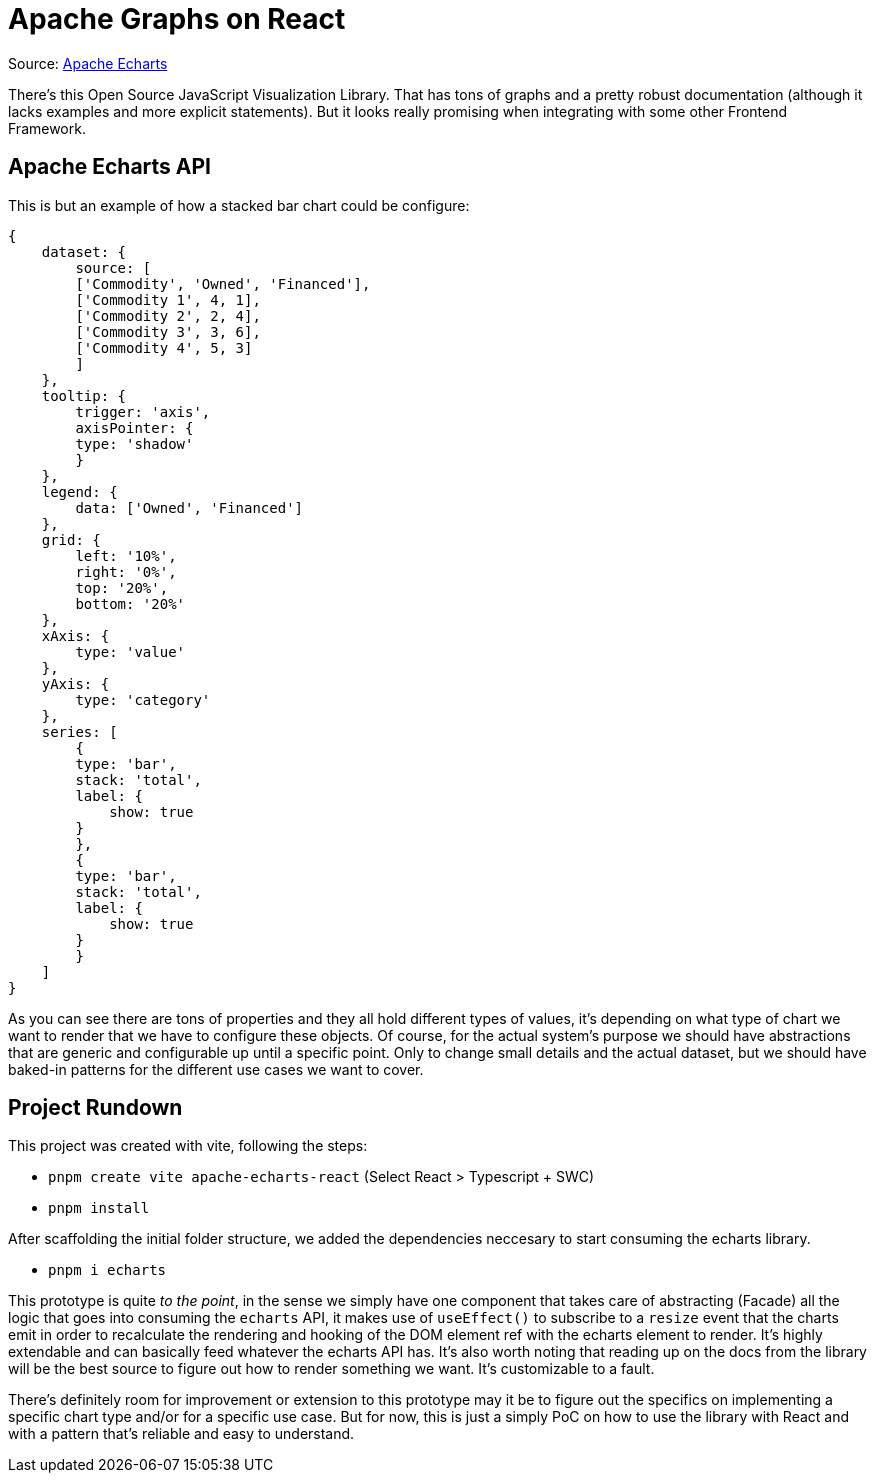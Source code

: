 = Apache Graphs on React

Source: https://echarts.apache.org/examples/en/index.html#chart-type-graphic[Apache Echarts]

There's this Open Source JavaScript Visualization Library. That has tons of graphs and 
a pretty robust documentation (although it lacks examples and more explicit statements). 
But it looks really promising when integrating with some other Frontend Framework.

== Apache Echarts API

This is but an example of how a stacked bar chart could be configure:

[source, javascript]
----
{
    dataset: {
        source: [
        ['Commodity', 'Owned', 'Financed'],
        ['Commodity 1', 4, 1],
        ['Commodity 2', 2, 4],
        ['Commodity 3', 3, 6],
        ['Commodity 4', 5, 3]
        ]
    },
    tooltip: {
        trigger: 'axis',
        axisPointer: {
        type: 'shadow'
        }
    },
    legend: {
        data: ['Owned', 'Financed']
    },
    grid: {
        left: '10%',
        right: '0%',
        top: '20%',
        bottom: '20%'
    },
    xAxis: {
        type: 'value'
    },
    yAxis: {
        type: 'category'
    },
    series: [
        {
        type: 'bar',
        stack: 'total',
        label: {
            show: true
        }
        },
        {
        type: 'bar',
        stack: 'total',
        label: {
            show: true
        }
        }
    ]
}
----
As you can see there are tons of properties and they all hold different types of values, 
it's depending on what type of chart we want to render that we have to configure these 
objects. Of course, for the actual system's purpose we should have abstractions that are 
generic and configurable up until a specific point. Only to change small details and the 
actual dataset, but we should have baked-in patterns for the different use cases we 
want to cover.

== Project Rundown

This project was created with vite, following the steps:

- `pnpm create vite apache-echarts-react` (Select React > Typescript + SWC)
- `pnpm install`

After scaffolding the initial folder structure, we added the dependencies neccesary to 
start consuming the echarts library.

- `pnpm i echarts`

This prototype is quite _to the point_, in the sense we simply have one component that 
takes care of abstracting (Facade) all the logic that goes into consuming the `echarts` 
API, it makes use of `useEffect()` to subscribe to a `resize` event that the charts emit 
in order to recalculate the rendering and hooking of the DOM element ref with the echarts 
element to render. It's highly extendable and can basically feed whatever the echarts 
API has. It's also worth noting that reading up on the docs from the library will be 
the best source to figure out how to render something we want. It's customizable to 
a fault.

There's definitely room for improvement or extension to this prototype may it be to 
figure out the specifics on implementing a specific chart type and/or for a specific 
use case. But for now, this is just a simply PoC on how to use the library with React 
and with a pattern that's reliable and easy to understand.